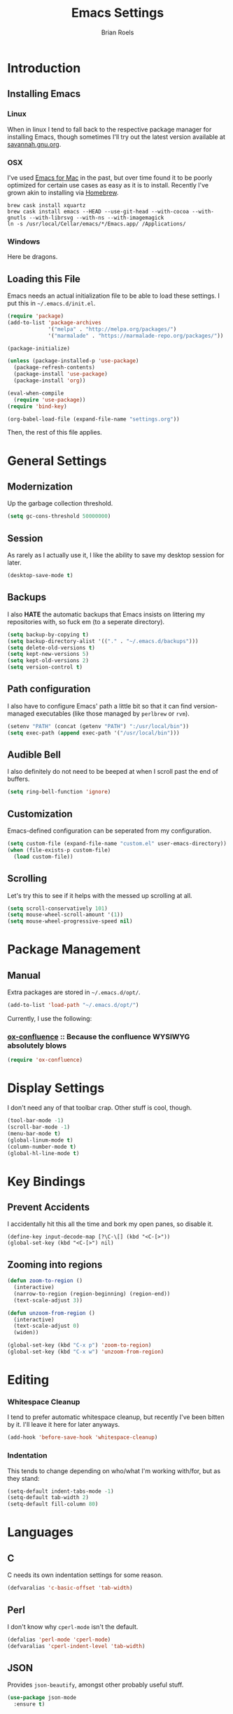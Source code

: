 #+TITLE:  Emacs Settings
#+AUTHOR: Brian Roels

* Introduction
** Installing Emacs
*** Linux

    When in linux I tend to fall back to the respective package manager for
    installing Emacs, though sometimes I'll try out the latest version available
    at [[https://www.gnu.org/software/emacs/download.html#gnu-linux][savannah.gnu.org]].

*** OSX

    I've used [[http://emacsformacosx.com/][Emacs for Mac]] in the past, but over time found it to be
    poorly optimized for certain use cases as easy as it is to install. Recently
    I've grown akin to installing via [[http://brew.sh][Homebrew]].

    #+BEGIN_SRC shell :tangle no
      brew cask install xquartz
      brew cask install emacs --HEAD --use-git-head --with-cocoa --with-gnutls --with-librsvg --with-ns --with-imagemagick
      ln -s /usr/local/Cellar/emacs/*/Emacs.app/ /Applications/
    #+END_SRC

*** Windows

    Here be dragons.

** Loading this File

   Emacs needs an actual initialization file to be able to load these
   settings. I put this in =~/.emacs.d/init.el=.

   #+BEGIN_SRC emacs-lisp :tangle no
     (require 'package)
     (add-to-list 'package-archives
                  '("melpa" . "http://melpa.org/packages/")
                  '("marmalade" . "https://marmalade-repo.org/packages/"))

     (package-initialize)

     (unless (package-installed-p 'use-package)
       (package-refresh-contents)
       (package-install 'use-package)
       (package-install 'org))

     (eval-when-compile
       (require 'use-package))
     (require 'bind-key)

     (org-babel-load-file (expand-file-name "settings.org"))
   #+END_SRC

   Then, the rest of this file applies.

* General Settings
** Modernization

   Up the garbage collection threshold.

   #+BEGIN_SRC emacs-lisp :tangle yes
     (setq gc-cons-threshold 50000000)
   #+END_SRC

** Session

   As rarely as I actually use it, I like the ability to save my desktop session for later.

   #+BEGIN_SRC emacs-lisp :tangle yes
     (desktop-save-mode t)
   #+END_SRC

** Backups

   I also *HATE* the automatic backups that Emacs insists on littering my
   repositories with, so fuck em (to a seperate directory).

   #+BEGIN_SRC emacs-lisp :tangle yes
     (setq backup-by-copying t)
     (setq backup-directory-alist '(("." . "~/.emacs.d/backups")))
     (setq delete-old-versions t)
     (setq kept-new-versions 5)
     (setq kept-old-versions 2)
     (setq version-control t)
   #+END_SRC

** Path configuration

   I also have to configure Emacs' path a little bit so that it can find
   version-managed executables (like those managed by =perlbrew= or =rvm=).

   #+BEGIN_SRC emacs-lisp :tangle yes
     (setenv "PATH" (concat (getenv "PATH") ":/usr/local/bin"))
     (setq exec-path (append exec-path '("/usr/local/bin")))
   #+END_SRC

** Audible Bell

   I also definitely do not need to be beeped at when I scroll past the end of
   buffers.

   #+BEGIN_SRC emacs-lisp :tangle yes
     (setq ring-bell-function 'ignore)
   #+END_SRC

** Customization

   Emacs-defined configuration can be seperated from my configuration.

   #+BEGIN_SRC emacs-lisp :tangle yes
     (setq custom-file (expand-file-name "custom.el" user-emacs-directory))
     (when (file-exists-p custom-file)
       (load custom-file))
   #+END_SRC

** Scrolling

   Let's try this to see if it helps with the messed up scrolling at all.

   #+BEGIN_SRC emacs-lisp :tangle yes
     (setq scroll-conservatively 101)
     (setq mouse-wheel-scroll-amount '(1))
     (setq mouse-wheel-progressive-speed nil)
   #+END_SRC

* Package Management
** Manual

   Extra packages are stored in =~/.emacs.d/opt/=.

   #+BEGIN_SRC emacs-lisp :tangle yes
     (add-to-list 'load-path "~/.emacs.d/opt/")
   #+END_SRC

   Currently, I use the following:

*** [[https://github.com/emacsmirror/org/blob/master/contrib/lisp/ox-confluence.el][ox-confluence]] :: Because the confluence WYSIWYG absolutely blows

    #+BEGIN_SRC emacs-lisp :tangle yes
      (require 'ox-confluence)
    #+END_SRC

* Display Settings

  I don't need any of that toolbar crap. Other stuff is cool, though.

  #+BEGIN_SRC emacs-lisp :tangle yes
    (tool-bar-mode -1)
    (scroll-bar-mode -1)
    (menu-bar-mode t)
    (global-linum-mode t)
    (column-number-mode t)
    (global-hl-line-mode t)
  #+END_SRC

* Key Bindings

** Prevent Accidents

   I accidentally hit this all the time and bork my open panes, so disable it.

   #+BEGIN_SRC emacs-listp :tangle yes
   (define-key input-decode-map [?\C-\[] (kbd "<C-[>"))
   (global-set-key (kbd "<C-[>") nil)
   #+END_SRC

** Zooming into regions

   #+BEGIN_SRC emacs-lisp :tangle yes
     (defun zoom-to-region ()
       (interactive)
       (narrow-to-region (region-beginning) (region-end))
       (text-scale-adjust 3))
   #+END_SRC

   #+BEGIN_SRC emacs-lisp :tangle yes
     (defun unzoom-from-region ()
       (interactive)
       (text-scale-adjust 0)
       (widen))
   #+END_SRC

   #+BEGIN_SRC emacs-lisp :tangle yes
     (global-set-key (kbd "C-x p") 'zoom-to-region)
     (global-set-key (kbd "C-x w") 'unzoom-from-region)
   #+END_SRC

* Editing

*** Whitespace Cleanup

    I tend to prefer automatic whitespace cleanup, but recently I've been bitten
    by it. I'll leave it here for later anyways.

    #+BEGIN_SRC emacs-lisp :tangle yes
      (add-hook 'before-save-hook 'whitespace-cleanup)
    #+END_SRC

*** Indentation

    This tends to change depending on who/what I'm working with/for, but as they stand:

    #+BEGIN_SRC emacs-lisp :tangle yes
      (setq-default indent-tabs-mode -1)
      (setq-default tab-width 2)
      (setq-default fill-column 80)
    #+END_SRC

* Languages
** C

   C needs its own indentation settings for some reason.

   #+BEGIN_SRC emacs-lisp :tangle yes
     (defvaralias 'c-basic-offset 'tab-width)
   #+END_SRC

** Perl

   I don't know why =cperl-mode= isn't the default.

   #+BEGIN_SRC emacs-lisp :tangle yes
     (defalias 'perl-mode 'cperl-mode)
     (defvaralias 'cperl-indent-level 'tab-width)
   #+END_SRC

** JSON

   Provides =json-beautify=, amongst other probably useful stuff.

   #+BEGIN_SRC emacs-lisp :tangle yes
     (use-package json-mode
       :ensure t)
   #+END_SRC

** Markdown

   For markdown.

   #+BEGIN_SRC emacs-lisp :tangle yes
     (use-package markdown-mode
       :ensure t)
   #+END_SRC

** Ruby
*** Company inf-ruby

    =inf-ruby= backend for company auto-completion framework.

    #+BEGIN_SRC emacs-lisp :tangle yes
      (use-package company-inf-ruby
        :ensure t)
    #+END_SRC

*** Enhanced Ruby Mode

    The builtin ruby mode sucks, this makes it better.

    #+BEGIN_SRC emacs-lisp :tangle yes
      (use-package enh-ruby-mode
        :ensure t
        :config
        (defalias 'ruby-mode 'enh-ruby-mode)
        (setq enh-ruby-indent-tabs-mode -1)
        (setq ruby-indent-level 2)
        (setq ruby-insert-encoding-magic-comment -1)
        ;; unfuck enh-ruby-mode custom faces
        (remove-hook 'enh-ruby-mode-hook 'erm-define-faces))
    #+END_SRC

*** RSpec Mode

    For running ruby specs in Emacs.

    #+BEGIN_SRC emacs-lisp :tangle yes
      (use-package rspec-mode
        :ensure t)
    #+END_SRC

*** RuboCop

    Compliments flycheck nicely.

    #+BEGIN_SRC emacs-lisp :tangle yes
      (use-package rubocop
        :ensure t)
    #+END_SRC

*** RVM

    A lot of things break because they can't find RVM-managed ruby installations.

    #+BEGIN_SRC emacs-lisp :tangle yes
      (use-package rvm
        :ensure t)
      ;; :config (add-hook 'ruby-mode-hook (lambda () (rvm-activate-corresponding-ruby))))
    #+END_SRC

*** Inf-Ruby

    Provides a Ruby REPL

    #+BEGIN_SRC emacs-lisp :tangle yes
      (use-package inf-ruby
        :ensure t)
    #+END_SRC

*** Robe

    Rails-scoped autocompletion, REPL; the works.

    #+BEGIN_SRC emacs-lisp :tangle yes
      (use-package robe
        :ensure t
        :config
        (add-hook 'ruby-mode-hook 'robe-mode)
        (eval-after-load 'company
          '(push 'company-robe company-backends))
        (defadvice inf-ruby-console-auto (before activate-rvm-for-robe activate)
          (rvm-activate-corresponding-ruby)))
    #+END_SRC
** HTML

   HTML templates can be funky to parse but this helps.

   #+BEGIN_SRC emacs-lisp :tangle yes
     (use-package web-mode
       :ensure t)
   #+END_SRC

* Tools
** Ace Jump

   Nice for using the mouse less.

   #+BEGIN_SRC emacs-lisp :tangle yes
     (use-package ace-jump-mode
       :ensure t
       :config (global-set-key (kbd "C-c SPC") 'ace-jump-mode))
   #+END_SRC

** Ace Window

   Also nice for using the mouse less, or having to spam =C-x o= all day long.

   #+BEGIN_SRC emacs-lisp :tangle yes
     (use-package ace-window
       :ensure t
       :config (global-set-key (kbd "C-c C-SPC") 'ace-window))
   #+END_SRC

** Beacon

   Emits a little flash where the cursor is when swapping around panes.

   #+BEGIN_SRC emacs-lisp :tangle yes
     (use-package beacon
       :ensure t
       :config (beacon-mode t))
   #+END_SRC

** Company

   Company (complete-aything) is an autocompletion framework with support for
   several backends.

   #+BEGIN_SRC emacs-lisp :tangle yes
     (use-package company
       :ensure t
       :config (add-hook 'after-init-hook 'global-company-mode))
   #+END_SRC

** Diff Highlight

   Indicates VC diffs in the fringe.

   #+BEGIN_SRC emacs-lisp :tangle yes
     (use-package diff-hl
       :ensure t
       :config (global-diff-hl-mode t))
   #+END_SRC

** Docker

   Provides a nice interface for managing docker instances.

   #+BEGIN_SRC emacs-lisp :tangle yes
     (use-package docker
       :ensure t)
   #+END_SRC

** Elasticsearch Mode

   Emacs-ified Kibana.

   #+BEGIN_SRC emacs-lisp :tangle yes
     (use-package es-mode
       :ensure t
       :config
       (add-to-list 'auto-mode-alist '("\\.es$" . es-mode))
       (add-hook 'es-result-mode-hook 'hs-minor-mode)
       (org-babel-do-load-languages
        'org-babel-load-languages
        '((elasticsearch . t))))
   #+END_SRC

** Eyebrowse

   Provides tmux-like windows.

   #+BEGIN_SRC emacs-lisp :tangle yes
     (use-package eyebrowse
       :ensure t
       :config (eyebrowse-mode t))
   #+END_SRC

** Flycheck

   Automatic syntax checking and error reporting.

   #+BEGIN_SRC emacs-lisp :tangle yes
     (use-package flycheck
       :ensure t
       :config (global-flycheck-mode t))
   #+END_SRC

** Helm

   My =M-x= replacement, as begrudgingly slow as it can be.

   #+BEGIN_SRC emacs-lisp :tangle yes
     (use-package helm
       :ensure t
       :config (global-set-key (kbd "M-x") 'helm-M-x))
   #+END_SRC

** Helm Projectile

   Fuzzy search for files across VC repositories.

   #+BEGIN_SRC emacs-lisp :tangle yes
     (use-package helm-projectile
       :ensure t
       :config (global-set-key (kbd "C-x C-d") 'helm-projectile))
   #+END_SRC

** Indent Guide

   Displays a nice indentation guide when working in nested blocks of code.

   #+BEGIN_SRC emacs-lisp :tangle yes
     (use-package indent-guide
       :ensure t
       :config (indent-guide-global-mode t))
   #+END_SRC

** Magit

   I don't even know how to use git's CLI anymore, which is probably bad.

   #+BEGIN_SRC emacs-lisp :tangle yes
     (use-package magit
       :ensure t
       :config (global-set-key (kbd "C-x g") 'magit-status))
   #+END_SRC

** Org Mode

   Its reputation preceeds it.

   #+BEGIN_SRC emacs-lisp :tangle yes
     (use-package org
       :ensure t
       :config
       (setq org-todo-keyword-faces
             '(("WAITING" . (:foreground "grey" :weight light))
               ("TODO" . (:foreground "grey" :weight bold))
               ("NEXT" . (:foreground "red"))
               ("ACTIVE" . (:foreground "green"))
               ("OPEN" . (:foreground "green")))))
   #+END_SRC

   It could use a facelift, though.

   #+BEGIN_SRC emacs-lisp :tangle yes
     (use-package org-beautify-theme
       :disabled
       :ensure t)
     (use-package org-bullets
       :ensure t
       :config (add-hook 'org-mode-hook (lambda () (org-bullets-mode t))))
   #+END_SRC

   There are also some nice org exporters out there.

   #+BEGIN_SRC emacs-lisp :tangle yes
     (use-package ox-gfm
       :ensure t)
     (use-package ox-jira
       :ensure t)
     (use-package ox-slack
       :ensure t)
   #+END_SRC

** Projectile

   Easy navigation around repositories.

   #+BEGIN_SRC emacs-lisp :tangle yes
     (use-package projectile
       :ensure t)
   #+END_SRC

** VLF

   Necessary for some of the monstrosities I find myself having to inspect.

   #+BEGIN_SRC emacs-lisp :tangle yes
     (use-package vlf
       :ensure t)
   #+END_SRC

* Themes
** Emacsthemes Downloader

   What good is one solid theme when I can have another 99 themes I never use?
   Some themes require installing their package, most do not. I wrote
   [[https://github.com/broels/emacsthemes-downloader][emacsthemes-downloader]] to crawl [[emacsthemes.com][emacsthemes]] and download them all. I think it
   requires you to have ssh keys set up with Github, if so do that.

   #+BEGIN_SRC shell :tangle no
     git clone https://github.com/broels/emacsthemes-downloader
     cd emacsthemes-downloader
     cpan JSON
     perl ./emacsthemes-downloader.pl
   #+END_SRC

   This places them in my Emacs directory, all I need to do is load them.

   #+BEGIN_SRC emacs-lisp :tangle yes
     (add-to-list 'custom-theme-load-path "~/.emacs.d/themes")
   #+END_SRC

   I also have a function for trying out different themes, since by default
   Emacs seems to cascade themes when you set a new one. =org-beautify= we'll
   get to later, but this will mess up when called if it's not installed. Maybe
   I should fix that.

   #+BEGIN_SRC emacs-lisp :tangle yes
     (defun load-only-theme ()
       (interactive)
       (while custom-enabled-themes
         (disable-theme (car custom-enabled-themes)))
       (call-interactively 'load-theme))
   #+END_SRC

** Sanityinc Tomorrow

   Looks nice.

   #+BEGIN_SRC emacs-lisp :tangle yes
     (use-package color-theme-sanityinc-tomorrow
       :ensure t)
   #+END_SRC

** Default Theme

   Changes all of the time.

   #+BEGIN_SRC emacs-lisp :tangle yes
     (load-theme 'leuven)
   #+END_SRC
